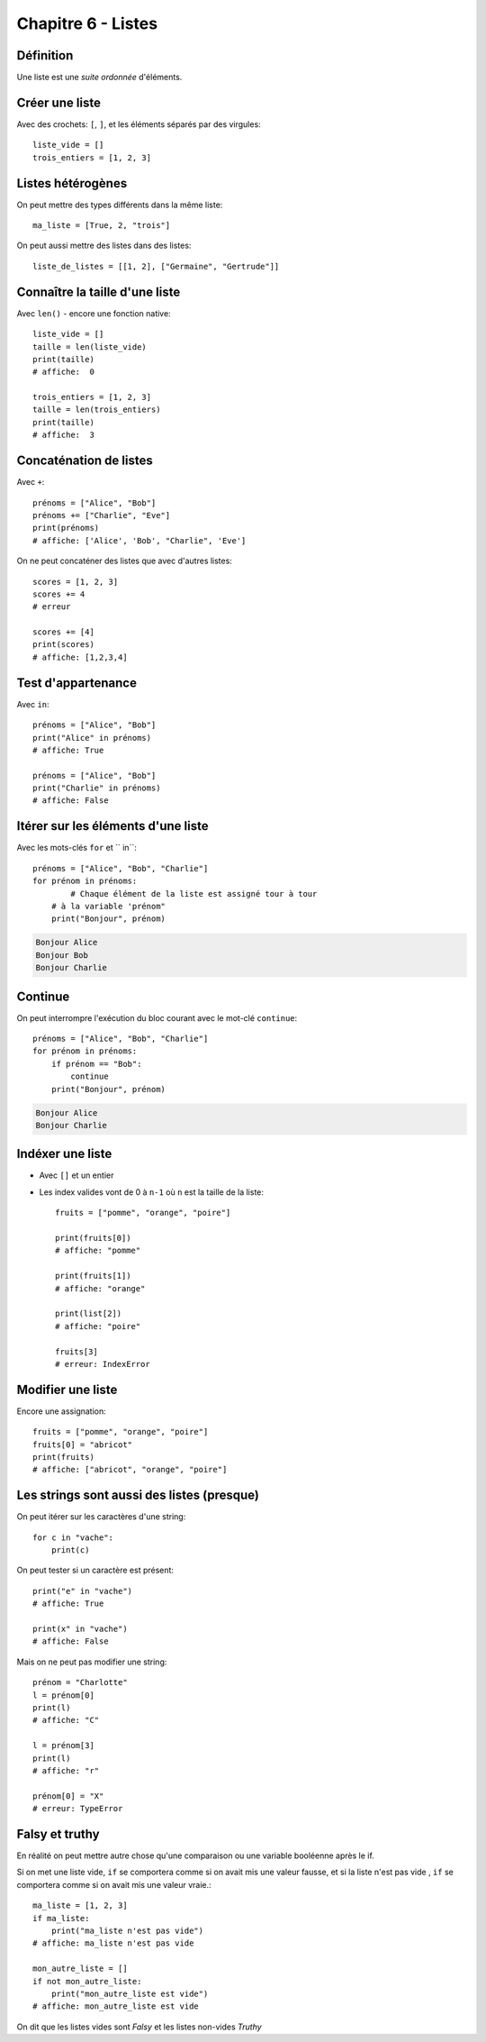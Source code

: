 Chapitre 6 - Listes
===================

Définition
----------

Une liste est une *suite ordonnée* d'éléments.

Créer une liste
---------------

Avec des crochets: ``[``, ``]``, et les éléments séparés par des virgules::

    liste_vide = []
    trois_entiers = [1, 2, 3]


Listes hétérogènes
------------------

On peut mettre des types différents dans la même liste::

    ma_liste = [True, 2, "trois"]

On peut aussi mettre des listes dans des listes::

    liste_de_listes = [[1, 2], ["Germaine", "Gertrude"]]

Connaître la taille d'une liste
-------------------------------

Avec ``len()`` - encore une fonction native::

    liste_vide = []
    taille = len(liste_vide)
    print(taille)
    # affiche:  0

    trois_entiers = [1, 2, 3]
    taille = len(trois_entiers)
    print(taille)
    # affiche:  3

Concaténation de listes
-----------------------

Avec ``+``::

    prénoms = ["Alice", "Bob"]
    prénoms += ["Charlie", "Eve"]
    print(prénoms)
    # affiche: ['Alice', 'Bob', "Charlie", 'Eve']

On ne peut concaténer des listes que avec d'autres listes::

    scores = [1, 2, 3]
    scores += 4
    # erreur

    scores += [4]
    print(scores)
    # affiche: [1,2,3,4]

Test d'appartenance
-------------------

Avec ``in``::

    prénoms = ["Alice", "Bob"]
    print("Alice" in prénoms)
    # affiche: True

    prénoms = ["Alice", "Bob"]
    print("Charlie" in prénoms)
    # affiche: False

Itérer sur les éléments d'une liste
------------------------------------

Avec les mots-clés ``for`` et `` in``::

   prénoms = ["Alice", "Bob", "Charlie"]
   for prénom in prénoms:
   	   # Chaque élément de la liste est assigné tour à tour
       # à la variable 'prénom"
       print("Bonjour", prénom)

.. code-block:: text

   Bonjour Alice
   Bonjour Bob
   Bonjour Charlie


Continue
--------

On peut interrompre l'exécution du bloc courant avec le mot-clé
``continue``::

   prénoms = ["Alice", "Bob", "Charlie"]
   for prénom in prénoms:
       if prénom == "Bob":
           continue
       print("Bonjour", prénom)

.. code-block:: text

   Bonjour Alice
   Bonjour Charlie


Indéxer une liste
------------------

* Avec ``[]`` et un entier

* Les index valides vont de 0 à ``n-1`` où ``n`` est la
  taille de la liste::

    fruits = ["pomme", "orange", "poire"]

    print(fruits[0])
    # affiche: "pomme"

    print(fruits[1])
    # affiche: "orange"

    print(list[2])
    # affiche: "poire"

    fruits[3]
    # erreur: IndexError

Modifier une liste
-------------------

Encore une assignation::

    fruits = ["pomme", "orange", "poire"]
    fruits[0] = "abricot"
    print(fruits)
    # affiche: ["abricot", "orange", "poire"]

Les strings sont aussi des listes (presque)
--------------------------------------------

On peut itérer sur les caractères d'une string::

    for c in "vache":
    	print(c)

.. code-block: console

   v
   a
   c
   h
   e

On peut tester si un caractère est présent::

    print("e" in "vache")
    # affiche: True

    print(x" in "vache")
    # affiche: False


Mais on ne peut pas modifier une string::

   prénom = "Charlotte"
   l = prénom[0]
   print(l)
   # affiche: "C"

   l = prénom[3]
   print(l)
   # affiche: "r"

   prénom[0] = "X"
   # erreur: TypeError


Falsy et truthy
----------------


En réalité on peut mettre autre chose qu'une comparaison ou une variable booléenne après le if.

Si on met une liste vide, ``if`` se comportera comme si on avait mis une valeur fausse, et si
la liste n'est pas vide , ``if`` se comportera comme si on avait mis une valeur vraie.::

    ma_liste = [1, 2, 3]
    if ma_liste:
        print("ma_liste n'est pas vide")
    # affiche: ma_liste n'est pas vide

    mon_autre_liste = []
    if not mon_autre_liste:
        print("mon_autre_liste est vide")
    # affiche: mon_autre_liste est vide

On dit que les listes vides sont *Falsy* et les listes non-vides *Truthy*
